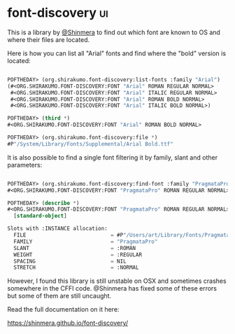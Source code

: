 * font-discovery :ui:
:PROPERTIES:
:Documentation: :(
:Docstrings: :)
:Tests:    :(
:Examples: :(
:RepositoryActivity: :)
:CI:       :(
:END:

This is a library by [[https://twitter.com/Shinmera][@Shinmera]] to find out which font are known to OS
and where their files are located.

Here is how you can list all "Arial" fonts and find where the "bold"
version is located:

#+begin_src lisp

POFTHEDAY> (org.shirakumo.font-discovery:list-fonts :family "Arial")
(#<ORG.SHIRAKUMO.FONT-DISCOVERY:FONT "Arial" ROMAN REGULAR NORMAL>
 #<ORG.SHIRAKUMO.FONT-DISCOVERY:FONT "Arial" ITALIC REGULAR NORMAL>
 #<ORG.SHIRAKUMO.FONT-DISCOVERY:FONT "Arial" ROMAN BOLD NORMAL>
 #<ORG.SHIRAKUMO.FONT-DISCOVERY:FONT "Arial" ITALIC BOLD NORMAL>)

POFTHEDAY> (third *)
#<ORG.SHIRAKUMO.FONT-DISCOVERY:FONT "Arial" ROMAN BOLD NORMAL>

POFTHEDAY> (org.shirakumo.font-discovery:file *)
#P"/System/Library/Fonts/Supplemental/Arial Bold.ttf"

#+end_src

It is also possible to find a single font filtering it by family, slant
and other parameters:

#+begin_src lisp

POFTHEDAY> (org.shirakumo.font-discovery:find-font :family "PragmataPro")
#<ORG.SHIRAKUMO.FONT-DISCOVERY:FONT "PragmataPro" ROMAN REGULAR NORMAL>

POFTHEDAY> (describe *)
#<ORG.SHIRAKUMO.FONT-DISCOVERY:FONT "PragmataPro" ROMAN REGULAR NORMAL>
  [standard-object]

Slots with :INSTANCE allocation:
  FILE                           = #P"/Users/art/Library/Fonts/PragmataProR_0828.ttf"
  FAMILY                         = "PragmataPro"
  SLANT                          = :ROMAN
  WEIGHT                         = :REGULAR
  SPACING                        = NIL
  STRETCH                        = :NORMAL

#+end_src

However, I found this library is still unstable on OSX and sometimes
crashes somewhere in the CFFI code. @Shinmera has fixed some of these
errors but some of them are still uncaught.

Read the full documentation on it here:

https://shinmera.github.io/font-discovery/

